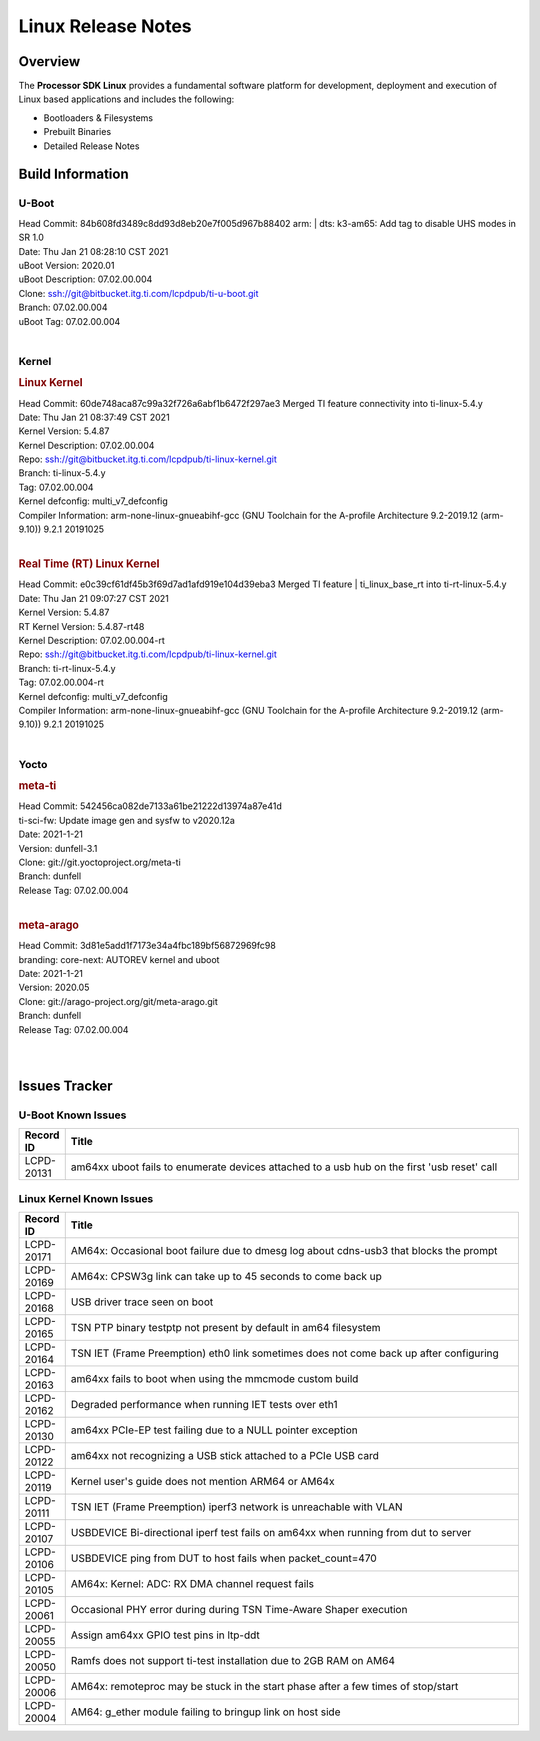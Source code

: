 *******************
Linux Release Notes
*******************

Overview
========

The **Processor SDK Linux**
provides a fundamental software platform for development, deployment and
execution of Linux based applications and includes the following:

-  Bootloaders & Filesystems
-  Prebuilt Binaries
-  Detailed Release Notes

Build Information
=================

U-Boot
------

| Head Commit: 84b608fd3489c8dd93d8eb20e7f005d967b88402 arm: | dts: k3-am65: Add tag to disable UHS modes in SR 1.0
| Date: Thu Jan 21 08:28:10 CST 2021
| uBoot Version: 2020.01
| uBoot Description: 07.02.00.004

| Clone: ssh://git@bitbucket.itg.ti.com/lcpdpub/ti-u-boot.git
| Branch: 07.02.00.004
| uBoot Tag: 07.02.00.004

|

Kernel
------

.. rubric:: Linux Kernel

| Head Commit: 60de748aca87c99a32f726a6abf1b6472f297ae3 Merged TI feature connectivity into ti-linux-5.4.y
| Date: Thu Jan 21 08:37:49 CST 2021
| Kernel Version: 5.4.87
| Kernel Description: 07.02.00.004

| Repo: ssh://git@bitbucket.itg.ti.com/lcpdpub/ti-linux-kernel.git
| Branch: ti-linux-5.4.y
| Tag: 07.02.00.004
| Kernel defconfig: multi_v7_defconfig

| Compiler Information: arm-none-linux-gnueabihf-gcc (GNU Toolchain for the A-profile Architecture 9.2-2019.12 (arm-9.10)) 9.2.1 20191025

|

.. rubric:: Real Time (RT) Linux Kernel

| Head Commit: e0c39cf61df45b3f69d7ad1afd919e104d39eba3 Merged TI feature | ti_linux_base_rt into ti-rt-linux-5.4.y
| Date: Thu Jan 21 09:07:27 CST 2021
| Kernel Version: 5.4.87
| RT Kernel Version: 5.4.87-rt48
| Kernel Description: 07.02.00.004-rt

| Repo: ssh://git@bitbucket.itg.ti.com/lcpdpub/ti-linux-kernel.git
| Branch: ti-rt-linux-5.4.y
| Tag: 07.02.00.004-rt
| Kernel defconfig: multi_v7_defconfig

| Compiler Information: arm-none-linux-gnueabihf-gcc (GNU Toolchain for the A-profile Architecture 9.2-2019.12 (arm-9.10)) 9.2.1 20191025

|

Yocto
-----
.. rubric:: meta-ti

| Head Commit: 542456ca082de7133a61be21222d13974a87e41d 
| ti-sci-fw: Update image gen and sysfw to v2020.12a
| Date: 2021-1-21
| Version: dunfell-3.1

| Clone: git://git.yoctoproject.org/meta-ti
| Branch: dunfell
| Release Tag: 07.02.00.004

|

.. rubric:: meta-arago

| Head Commit: 3d81e5add1f7173e34a4fbc189bf56872969fc98  
| branding: core-next: AUTOREV kernel and uboot
| Date: 2021-1-21
| Version: 2020.05

| Clone: git://arago-project.org/git/meta-arago.git
| Branch: dunfell
| Release Tag: 07.02.00.004
|
|

Issues Tracker
==============

U-Boot Known Issues
-------------------

.. csv-table::
   :header: "Record ID", "Title"
   :widths: 5, 70

   "LCPD-20131","am64xx uboot fails to enumerate devices attached to a usb hub on the first 'usb reset' call"

Linux Kernel Known Issues
-------------------------

.. csv-table::
   :header: "Record ID", "Title"
   :widths: 5, 70

   "LCPD-20171","AM64x: Occasional boot failure due to dmesg log about cdns-usb3 that blocks the prompt "
   "LCPD-20169","AM64x: CPSW3g link can take up to 45 seconds to come back up"
   "LCPD-20168","USB driver trace seen on boot"
   "LCPD-20165","TSN PTP binary testptp not present by default in am64 filesystem"
   "LCPD-20164","TSN IET (Frame Preemption) eth0 link sometimes does not come back up after configuring"
   "LCPD-20163","am64xx fails to boot when using the mmcmode custom build"
   "LCPD-20162","Degraded performance when running IET tests over eth1"
   "LCPD-20130","am64xx PCIe-EP test failing due to a NULL pointer exception"
   "LCPD-20122","am64xx not recognizing a USB stick attached to a PCIe USB card"
   "LCPD-20119","Kernel user's guide does not mention ARM64 or AM64x"
   "LCPD-20111","TSN IET (Frame Preemption) iperf3 network is unreachable with VLAN"
   "LCPD-20107","USBDEVICE Bi-directional iperf test fails on am64xx when running from dut to server"
   "LCPD-20106","USBDEVICE ping from DUT to host fails when packet_count=470"
   "LCPD-20105","AM64x: Kernel: ADC: RX DMA channel request fails"
   "LCPD-20061","Occasional PHY error during during TSN Time-Aware Shaper execution"
   "LCPD-20055","Assign am64xx GPIO test pins in ltp-ddt"
   "LCPD-20050","Ramfs does not support ti-test installation due to 2GB RAM on AM64"
   "LCPD-20006","AM64x: remoteproc may be stuck in the start phase after a few times of stop/start"
   "LCPD-20004","AM64: g_ether module failing to bringup link on host side"
